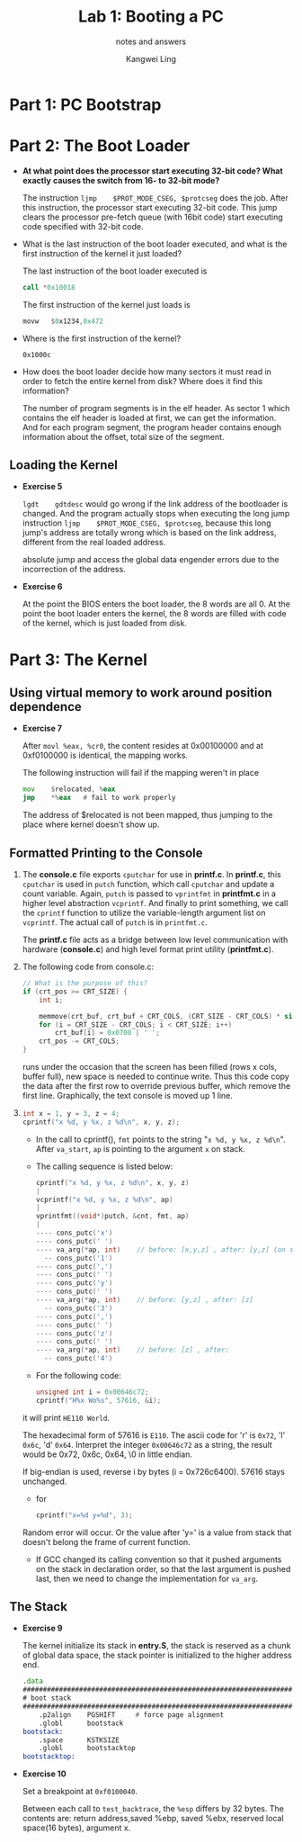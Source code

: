 #+TITLE: Lab 1: Booting a PC
#+SUBTITLE: notes and answers
#+Author: Kangwei Ling

* Part 1: PC Bootstrap
* Part 2: The Boot Loader
  + *At what point does the processor start executing 32-bit code? What exactly*
    *causes the switch from 16- to 32-bit mode?* 

    The instruction =ljmp    $PROT_MODE_CSEG, $protcseg= does the job. After
    this instruction, the processor start executing 32-bit code. This jump
    clears the processor pre-fetch queue (with 16bit code) start executing code
    specified with 32-bit code.

  + What is the last instruction of the boot loader executed, and what is the
    first instruction of the kernel it just loaded? 

    The last instruction of the boot loader executed is
    #+BEGIN_SRC asm
    call *0x10018
    #+END_SRC
    The first instruction of the kernel just loads is
    #+BEGIN_SRC asm
    movw   $0x1234,0x472
    #+END_SRC

  + Where is the first instruction of the kernel?
    
    =0x1000c=

  + How does the boot loader decide how many sectors it must read in order to
    fetch the entire kernel from disk? Where does it find this information? 

    The number of program segments is in the elf header. As sector 1 which
    contains the elf header is loaded at first, we can get the information. And
    for each program segment, the program header contains enough information about the
    offset, total size of the segment.
** Loading the Kernel
   - *Exercise 5*
     
     =lgdt    gdtdesc= would go wrong if the link address of the
     bootloader is changed. And the program actually stops when executing the
     long jump instruction =ljmp    $PROT_MODE_CSEG, $protcseg=, because this
     long jump's address are totally wrong which is based on the link address,
     different from the real loaded address.

     absolute jump and access the global data engender errors due to the
     incorrection of the address.

   - *Exercise 6*

     At the point the BIOS enters the boot loader, the 8 words are all 0. At
     the point the boot loader enters the kernel, the 8 words are filled with
     code of the kernel, which is just loaded from disk.

     
* Part 3: The Kernel
** Using virtual memory to work around position dependence
   - *Exercise 7*

     After =movl %eax, %cr0=, the content resides at 0x00100000 and at
     0xf0100000 is identical, the mapping works.

     The following instruction will fail if the mapping weren't in place
     #+BEGIN_SRC asm
     mov    $relocated, %eax
     jmp    *%eax   # fail to work properly
     #+END_SRC
     The address of $relocated is not been mapped, thus jumping to the place
     where kernel doesn't show up.
** Formatted Printing to the Console
   1. The *console.c* file exports =cputchar= for use in *printf.c*. In *printf.c*,
      this =cputchar= is used in =putch= function, which call =cputchar= and update
      a count variable. Again, =putch= is passed to =vprintfmt= in *printfmt.c* in
      a higher level abstraction =vcprintf=. And finally to print something, we
      call the =cprintf= function to utilize the variable-length argument list on
      =vcprintf=. The actual call of =putch= is in =printfmt.c=. 

      The *printf.c* file acts as a bridge between low level communication with
      hardware (*console.c*) and high level format print utility (*printfmt.c*).

   2. The following code from console.c:
      #+BEGIN_SRC c
	// What is the purpose of this?
	if (crt_pos >= CRT_SIZE) {
		int i;

		memmove(crt_buf, crt_buf + CRT_COLS, (CRT_SIZE - CRT_COLS) * sizeof(uint16_t));
		for (i = CRT_SIZE - CRT_COLS; i < CRT_SIZE; i++)
			crt_buf[i] = 0x0700 | ' ';
		crt_pos -= CRT_COLS;
	}   
      #+END_SRC
      runs under the occasion that the screen has been filled (rows x cols, buffer full), new
      space is needed to continue write. Thus this code copy the data after the
      first row to override previous buffer, which remove the first line.
      Graphically, the text console is moved up 1 line.

   3. 

      #+BEGIN_SRC c
      int x = 1, y = 3, z = 4;
      cprintf("x %d, y %x, z %d\n", x, y, z);
      #+END_SRC
      + In the call to cprintf(), =fmt= points to the string 
        "=x %d, y %x, z %d\n=". After =va_start=, =ap= is pointing to the
        argument =x= on stack.

      + The calling sequence is listed below:
	#+BEGIN_SRC c
	cprintf("x %d, y %x, z %d\n", x, y, z)
	|
	vcprintf("x %d, y %x, z %d\n", ap)
	|
	vprintfmt((void*)putch, &cnt, fmt, ap)
	|
	---- cons_putc('x')
	---- cons_putc(' ')
	---- va_arg(*ap, int)    // before: [x,y,z] , after: [y,z] (on stack)
	  -- cons_putc('1')
	---- cons_putc(',')
	---- cons_putc(' ')
	---- cons_putc('y')
	---- cons_putc(' ')
	---- va_arg(*ap, int)    // before: [y,z] , after: [z]
	  -- cons_putc('3')
	---- cons_putc(',')
	---- cons_putc(' ')
	---- cons_putc('z')
	---- cons_putc(' ')
	---- va_arg(*ap, int)    // before: [z] , after: 
	  -- cons_putc('4')
	#+END_SRC

      + For the following code:
	#+BEGIN_SRC c
	unsigned int i = 0x00646c72;
	cprintf("H%x Wo%s", 57616, &i);
	#+END_SRC
	it will print =HE110 World=.

	The hexadecimal form of 57616 is =E110=. The ascii code for 'r' is
        =0x72=, 'l' =0x6c=, 'd' =0x64=. Interpret the integer =0x00646c72= as a
        string, the result would be 0x72, 0x6c, 0x64, \0 in little endian.
	
	If big-endian is used, reverse i by bytes (i = 0x726c6400). 57616 stays
        unchanged.

      + for
	#+BEGIN_SRC c
	cprintf("x=%d y=%d", 3);
	#+END_SRC
	Random error will occur. Or the value after 'y=' is a value from stack
        that doesn't belong the frame of current function.

      + If GCC changed its calling convention so that it pushed arguments on
        the stack in declaration order, so that the last argument is pushed
        last, then we need to change the implementation for =va_arg=.



** The Stack
   + *Exercise 9*

     The kernel initialize its stack in *entry.S*, the stack is reserved as a
     chunk of global data space, the stack pointer is initialized to the higher
     address end.
     #+BEGIN_SRC asm
.data
###################################################################
# boot stack
###################################################################
	.p2align	PGSHIFT		# force page alignment
	.globl		bootstack
bootstack:
	.space		KSTKSIZE
	.globl		bootstacktop   
bootstacktop:     
     #+END_SRC

   + *Exercise 10*

     Set a breakpoint at =0xf0100040=.

     Between each call to =test_backtrace=, the =%esp= differs by 32 bytes.
     The contents are: return address,saved %ebp, saved %ebx,
     reserved local space(16 bytes), argument x.

